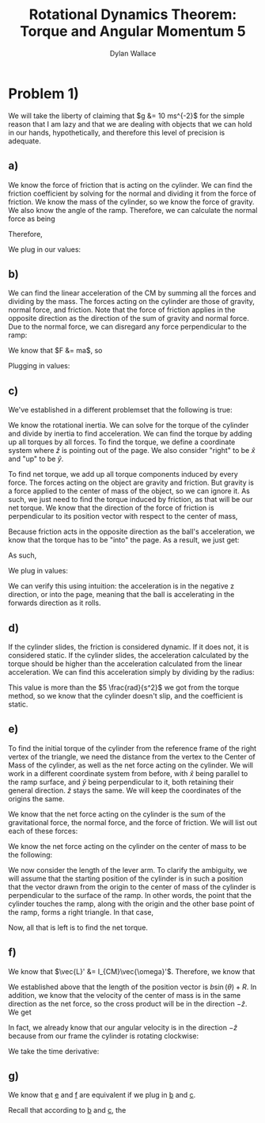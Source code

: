 #+TITLE: Rotational Dynamics Theorem: Torque and Angular Momentum 5
#+AUTHOR: Dylan Wallace

* Problem 1)
We will take the liberty of claiming that $g &= 10 ms^{-2}$ for the simple reason that I am lazy and that we are dealing with objects that we can hold in our hands, hypothetically, and therefore this level of precision is adequate.
** a)
We know the force of friction that is acting on the cylinder. We can find the friction coefficient by solving for the normal and dividing it from the force of friction.
We know the mass of the cylinder, so we know the force of gravity. We also know the angle of the ramp. Therefore, we can calculate the normal force as being

\begin{aligned}
F_{N} &= Mg\cos{(\theta)} \\
\end{aligned}

Therefore,

\begin{aligned}
\mu \ge \frac{F_f}{F_N} &= \frac{F_f}{Mg\cos{(\theta)}}
\end{aligned}

We plug in our values:

\begin{aligned}
\mu \ge \frac{2N}{1kg \cdot 9.8ms^{-2}\cdot \cos{(30^{\circ})}} \\
&= \frac{2N}{10N \cdot \frac{\sqrt{3}}{2}} \\
&= \frac{2N}{10N} \cdot \frac{2}{\sqrt{3}} \\
&= \frac{4\sqrt{3}}{10\cdot 3} \\
&= \frac{2\sqrt{3}}{15} \\
\end{aligned}
** b)
We can find the linear acceleration of the CM by summing all the forces and dividing by the mass.
The forces acting on the cylinder are those of gravity, normal force, and friction. Note that the force of friction applies in the opposite direction as the direction of the sum of gravity and normal force. Due to the normal force, we can disregard any force perpendicular to the ramp:

\begin{aligned}
F_{net} &= F_{g,ramp} - F_{f} \\
F_{g,ramp} &= -F_{g}\sin{(\theta)} \\
&= gM\sin{(\theta)} \\
F_{net} &= gM\sin{(\theta)} - F_{f} \\
\end{aligned}

We know that $F &= ma$, so

\begin{aligned}
a_{ramp} &= \frac{F_{net}}{M} \\
&= \frac{gM\sin{(\theta)} - F_{f}}{M} \\
&= g\sin{(\theta)} - \frac{F_{f}}{M} \\
\end{aligned}

Plugging in values:
\begin{aligned}
a_{ramp} &= 10 ms^{-2} \sin{(30^{\circ})} - \frac{2.0N}{1.0 kg} \\
&= 5ms^{-2} - 2ms^{-2} \\
&= 3ms^{-2} \\
\end{aligned}

** c)
We've established in a different problemset that the following is true:

\begin{aligned}
\vec{\tau}_{net}' &= I_{CM}\vec{\alpha}' \\
\vec{\alpha}' &= \frac{\vec{\tau}_{net}'}{I_{CM}} \\
\end{aligned}

We know the rotational inertia. We can solve for the torque of the cylinder and divide by inertia to find acceleration.
We can find the torque by adding up all torques by all forces. To find the torque, we define a coordinate system where $\hat{z}$ is pointing out of the page. We also consider "right" to be $\hat{x}$ and "up" to be $\hat{y}$.

To find net torque, we add up all torque components induced by every force. The forces acting on the object are gravity and friction. But gravity is a force applied to the center of mass of the object, so we can ignore it. As such, we just need to find the torque induced by friction, as that will be our net torque. We know that the direction of the force of friction is perpendicular to its position vector with respect to the center of mass, 

\begin{aligned}
\vec{\tau}_{f}' &= \vec{R} \times \vec{F}_{f} \\
&= -RF_{f}\hat{z} \\
\end{aligned}

Because friction acts in the opposite direction as the ball's acceleration, we know that the torque has to be "into" the page. As a result, we just get:

\begin{aligned}
\vec{\tau}'_{net} &= \vec{\tau}'_{f} &= -RF_{f} \hat{z} \\
\end{aligned}

As such,

\begin{aligned}
\vec{\alpha}' &= \frac{\vec{\tau}_{net}'}{I_{0}} \\
&= -\frac{RF_{f}}{I_{0}}\hat{z} \\
\end{aligned}

We plug in values:

\begin{aligned}
\vec{\alpha}' &= -\frac{(0.5)(2)}{(0.2)}\hat{z} \\
&= -5\hat{z} \\
&= 5 \frac{rad}{s^2}
\end{aligned}

We can verify this using intuition: the acceleration is in the negative z direction, or into the page, meaning that the ball is accelerating in the forwards direction as it rolls.

** d)
If the cylinder slides, the friction is considered dynamic. If it does not, it is considered static.
If the cylinder slides, the acceleration calculated by the torque should be higher than the acceleration calculated from the linear acceleration. We can find this acceleration simply by dividing by the radius:

\begin{aligned}
\alpha &= \frac{a_{ramp}}{R} \\
&= \frac{3ms^{-2}}{0.5m} \\
&= 6\frac{rad}{s^2} \\
\end{aligned}

This value is more than the $5 \frac{rad}{s^2}$ we got from the torque method, so we know that the cylinder doesn't slip, and the coefficient is static.

** e)
To find the initial torque of the cylinder from the reference frame of the right vertex of the triangle, we need the distance from the vertex to the Center of Mass of the cylinder, as well as the net force acting on the cylinder. We will work in a different coordinate system from before, with $\hat{x}$ being parallel to the ramp surface, and $\hat{y}$ being perpendicular to it, both retaining their general direction. $\hat{z}$ stays the same. We will keep the coordinates of the origins the same.

We know that the net force acting on the cylinder is the sum of the gravitational force, the normal force, and the force of friction.
We will list out each of these forces:

\begin{aligned}
\vec{F}_{g} &= Mg(\sin{(\theta)}\hat{x} - \cos{(\theta)}\hat{y})\\
\vec{F}_{N} &= Mg\cos{(\theta)}\hat{y}\\
\vec{F}_{f} &= -F_f\hat{x} \\
\end{aligned}

We know the net force acting on the cylinder on the center of mass to be the following:

\begin{aligned}
\vec{F}_{net} &= \vec{F}_{g} + \vec{F}_{N} + \vec{F}_{f} \\
&= (Mg\sin{(\theta)} - F_{f})\hat{x} \\
\end{aligned}

We now consider the length of the lever arm. To clarify the ambiguity, we will assume that the starting position of the cylinder is in such a position that the vector drawn from the origin to the center of mass of the cylinder is perpendicular to the surface of the ramp. In other words, the point that the cylinder touches the ramp, along with the origin and the other base point of the ramp, forms a right triangle. In that case,

\begin{aligned}
\vec{R}_{lever} &= (b\sin{(\theta)} + R)\hat{y} \\
\end{aligned}

Now, all that is left is to find the net torque.

\begin{aligned}
\vec{\tau}_{net} &= \vec{R}_{lever} \times \vec{F}_{net} \\
&= (b\sin{(\theta)} + R)\hat{y} \times (Mg\sin{(\theta)} - F_{f})\hat{x}\\
&= -(b\sin{(\theta)} + R)(Mg\sin{(\theta)} - F_{f})\hat{z} \\
\end{aligned}

** f)
We know that $\vec{L}' &= I_{CM}\vec{\omega}'$. Therefore, we know that

\begin{aligned}
\vec{L}_{sys} &= \vec{R} \times M\vec{v}_{CM} + \sum \vec{r_{i}}' \times m_i \vec{v_{i}}' \\
&= \vec{R} \times M\vec{v}_{CM} + \vec{L}' \\
&= \vec{R} \times M\vec{v}_{CM} + I_{CM}\vec{\omega}' \\
\end{aligned}

We established above that the length of the position vector is $b\sin{(\theta)} + R$. In addition, we know that the velocity of the center of mass is in the same direction as the net force, so the cross product will be in the direction $-\hat{z}$. We get

\begin{aligned}
\vec{L}_{sys} &= -(b\sin{(\theta)} + R)Mv_{CM} \hat{z} + I_{CM} \vec{\omega}' \\
\end{aligned}

In fact, we already know that our angular velocity is in the direction $-\hat{z}$ because from our frame the cylinder is rotating clockwise:

\begin{aligned}
\vec{L}_{sys} &= -((b\sin{(\theta)} + R)Mv_{CM} + I_{CM}\omega')\hat{z} \\
\end{aligned}

We take the time derivative:

\begin{aligned}
\frac{d\vec{L}}{dt} &= -\frac{d}{dt} (b\sin{(\theta)} + R)Mv_{CM}\hat{z} - \frac{d}{dt} I_{CM}\omega'\hat{z} \\
&= -((b\sin{(\theta)} + R)Ma_{CM} + I_{CM}\alpha')\hat{z} \\
\end{aligned}

** g)

We know that _e_ and _f_ are equivalent if we plug in _b_ and _c_.

Recall that according to _b_ and _c_, the 
